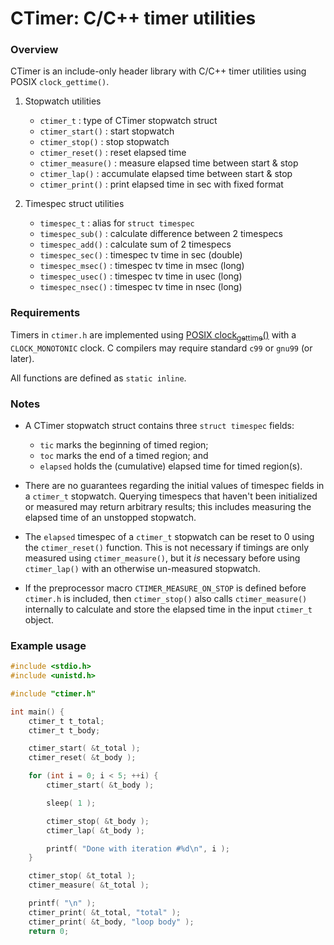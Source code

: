 * CTimer: C/C++ timer utilities

*** Overview

CTimer is an include-only header library with C/C++ timer utilities using POSIX
~clock_gettime()~.

**** Stopwatch utilities

- ~ctimer_t~         : type of CTimer stopwatch struct
- ~ctimer_start()~   : start stopwatch
- ~ctimer_stop()~    : stop stopwatch
- ~ctimer_reset()~   : reset elapsed time
- ~ctimer_measure()~ : measure elapsed time between start & stop
- ~ctimer_lap()~     : accumulate elapsed time between start & stop
- ~ctimer_print()~   : print elapsed time in sec with fixed format

**** Timespec struct utilities

- ~timespec_t~       : alias for ~struct timespec~
- ~timespec_sub()~   : calculate difference between 2 timespecs
- ~timespec_add()~   : calculate sum of 2 timespecs
- ~timespec_sec()~   : timespec tv time in sec (double)
- ~timespec_msec()~  : timespec tv time in msec (long)
- ~timespec_usec()~  : timespec tv time in usec (long)
- ~timespec_nsec()~  : timespec tv time in nsec (long)

*** Requirements

Timers in =ctimer.h= are implemented using [[https://man7.org/linux/man-pages/man3/clock_gettime.3.html][POSIX clock_gettime()]] with a
=CLOCK_MONOTONIC= clock.  C compilers may require standard ~c99~ or ~gnu99~ (or
later).

All functions are defined as ~static inline~.

*** Notes

- A CTimer stopwatch struct contains three ~struct timespec~ fields:
  - =tic= marks the beginning of timed region;
  - =toc= marks the end of a timed region; and
  - =elapsed= holds the (cumulative) elapsed time for timed region(s).

- There are no guarantees regarding the initial values of timespec fields in a
  ~ctimer_t~ stopwatch.  Querying timespecs that haven't been initialized or
  measured may return arbitrary results; this includes measuring the elapsed
  time of an unstopped stopwatch.

- The =elapsed= timespec of a ~ctimer_t~ stopwatch can be reset to 0 using the
  ~ctimer_reset()~ function.  This is not necessary if timings are only
  measured using ~ctimer_measure()~, but it /is/ necessary before using
  ~ctimer_lap()~ with an otherwise un-measured stopwatch.

- If the preprocessor macro =CTIMER_MEASURE_ON_STOP= is defined before
  =ctimer.h= is included, then ~ctimer_stop()~ also calls ~ctimer_measure()~
  internally to calculate and store the elapsed time in the input ~ctimer_t~
  object.

*** Example usage

#+begin_src C
#include <stdio.h>
#include <unistd.h>

#include "ctimer.h"

int main() {
    ctimer_t t_total;
    ctimer_t t_body;

    ctimer_start( &t_total );
    ctimer_reset( &t_body );

    for (int i = 0; i < 5; ++i) {
        ctimer_start( &t_body );

        sleep( 1 );

        ctimer_stop( &t_body );
        ctimer_lap( &t_body );

        printf( "Done with iteration #%d\n", i );
    }

    ctimer_stop( &t_total );
    ctimer_measure( &t_total );

    printf( "\n" );
    ctimer_print( &t_total, "total" );
    ctimer_print( &t_body, "loop body" );
    return 0;
#+end_src
